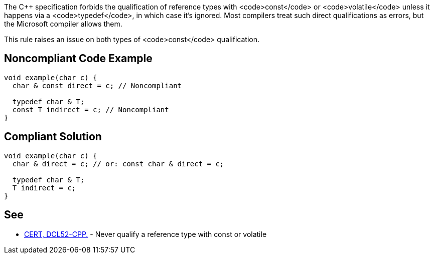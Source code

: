 The C++ specification forbids the qualification of reference types with <code>const</code> or <code>volatile</code> unless it happens via a <code>typedef</code>, in which case it's ignored. Most compilers treat such direct qualifications as errors, but the Microsoft compiler allows them. 

This rule raises an issue on both types of <code>const</code> qualification.


== Noncompliant Code Example

----
void example(char c) {
  char & const direct = c; // Noncompliant

  typedef char & T;
  const T indirect = c; // Noncompliant
}
----


== Compliant Solution

----
void example(char c) {
  char & direct = c; // or: const char & direct = c;

  typedef char & T;
  T indirect = c;
}
----


== See

* https://www.securecoding.cert.org/confluence/display/cplusplus/DCL52-CPP.+Never+qualify+a+reference+type+with+const+or+volatile[CERT, DCL52-CPP.] - Never qualify a reference type with const or volatile

